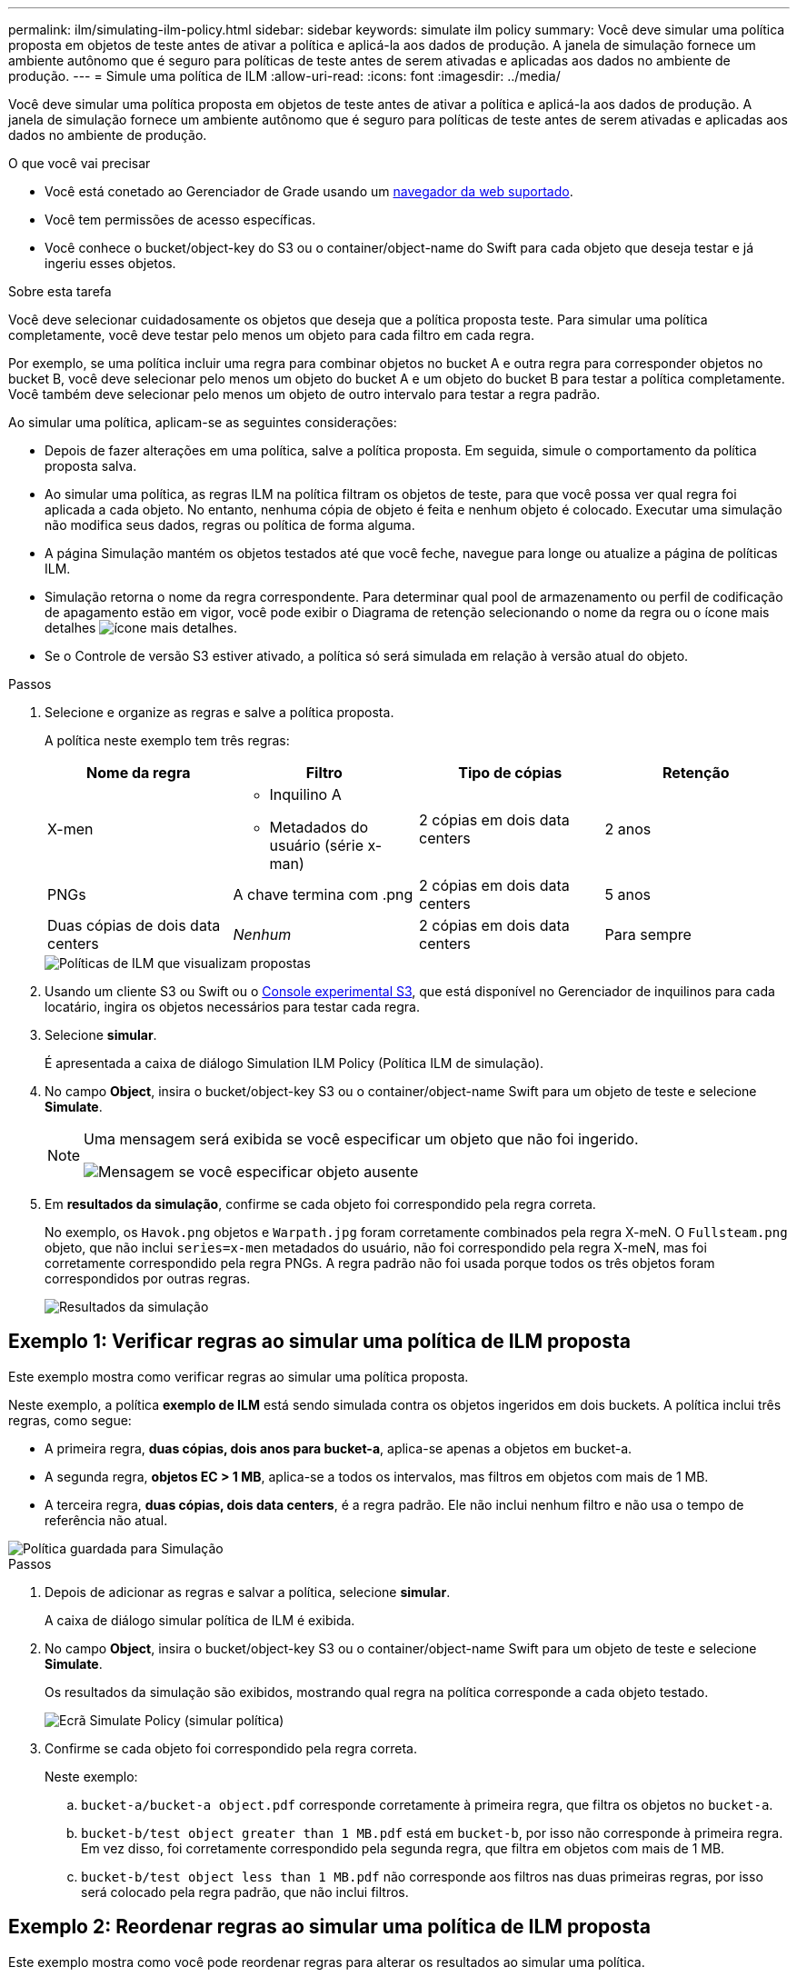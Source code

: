 ---
permalink: ilm/simulating-ilm-policy.html 
sidebar: sidebar 
keywords: simulate ilm policy 
summary: Você deve simular uma política proposta em objetos de teste antes de ativar a política e aplicá-la aos dados de produção. A janela de simulação fornece um ambiente autônomo que é seguro para políticas de teste antes de serem ativadas e aplicadas aos dados no ambiente de produção. 
---
= Simule uma política de ILM
:allow-uri-read: 
:icons: font
:imagesdir: ../media/


[role="lead"]
Você deve simular uma política proposta em objetos de teste antes de ativar a política e aplicá-la aos dados de produção. A janela de simulação fornece um ambiente autônomo que é seguro para políticas de teste antes de serem ativadas e aplicadas aos dados no ambiente de produção.

.O que você vai precisar
* Você está conetado ao Gerenciador de Grade usando um xref:../admin/web-browser-requirements.adoc[navegador da web suportado].
* Você tem permissões de acesso específicas.
* Você conhece o bucket/object-key do S3 ou o container/object-name do Swift para cada objeto que deseja testar e já ingeriu esses objetos.


.Sobre esta tarefa
Você deve selecionar cuidadosamente os objetos que deseja que a política proposta teste. Para simular uma política completamente, você deve testar pelo menos um objeto para cada filtro em cada regra.

Por exemplo, se uma política incluir uma regra para combinar objetos no bucket A e outra regra para corresponder objetos no bucket B, você deve selecionar pelo menos um objeto do bucket A e um objeto do bucket B para testar a política completamente. Você também deve selecionar pelo menos um objeto de outro intervalo para testar a regra padrão.

Ao simular uma política, aplicam-se as seguintes considerações:

* Depois de fazer alterações em uma política, salve a política proposta. Em seguida, simule o comportamento da política proposta salva.
* Ao simular uma política, as regras ILM na política filtram os objetos de teste, para que você possa ver qual regra foi aplicada a cada objeto. No entanto, nenhuma cópia de objeto é feita e nenhum objeto é colocado. Executar uma simulação não modifica seus dados, regras ou política de forma alguma.
* A página Simulação mantém os objetos testados até que você feche, navegue para longe ou atualize a página de políticas ILM.
* Simulação retorna o nome da regra correspondente. Para determinar qual pool de armazenamento ou perfil de codificação de apagamento estão em vigor, você pode exibir o Diagrama de retenção selecionando o nome da regra ou o ícone mais detalhes image:../media/icon_nms_more_details.gif["ícone mais detalhes"].
* Se o Controle de versão S3 estiver ativado, a política só será simulada em relação à versão atual do objeto.


.Passos
. Selecione e organize as regras e salve a política proposta.
+
A política neste exemplo tem três regras:

+
[cols="1a,1a,1a,1a"]
|===
| Nome da regra | Filtro | Tipo de cópias | Retenção 


 a| 
X-men
 a| 
** Inquilino A
** Metadados do usuário (série x-man)

 a| 
2 cópias em dois data centers
 a| 
2 anos



 a| 
PNGs
 a| 
A chave termina com .png
 a| 
2 cópias em dois data centers
 a| 
5 anos



 a| 
Duas cópias de dois data centers
 a| 
_Nenhum_
 a| 
2 cópias em dois data centers
 a| 
Para sempre

|===
+
image::../media/ilm_policies_viewing_proposed.png[Políticas de ILM que visualizam propostas]

. Usando um cliente S3 ou Swift ou o xref:../tenant/use-s3-console.adoc[Console experimental S3], que está disponível no Gerenciador de inquilinos para cada locatário, ingira os objetos necessários para testar cada regra.
. Selecione *simular*.
+
É apresentada a caixa de diálogo Simulation ILM Policy (Política ILM de simulação).

. No campo *Object*, insira o bucket/object-key S3 ou o container/object-name Swift para um objeto de teste e selecione *Simulate*.
+
[NOTE]
====
Uma mensagem será exibida se você especificar um objeto que não foi ingerido.

image::../media/object_not_available_for_simulation.gif[Mensagem se você especificar objeto ausente]

====
. Em *resultados da simulação*, confirme se cada objeto foi correspondido pela regra correta.
+
No exemplo, os `Havok.png` objetos e `Warpath.jpg` foram corretamente combinados pela regra X-meN. O `Fullsteam.png` objeto, que não inclui `series=x-men` metadados do usuário, não foi correspondido pela regra X-meN, mas foi corretamente correspondido pela regra PNGs. A regra padrão não foi usada porque todos os três objetos foram correspondidos por outras regras.

+
image::../media/ilm_policy_simulation_results.gif[Resultados da simulação]





== Exemplo 1: Verificar regras ao simular uma política de ILM proposta

Este exemplo mostra como verificar regras ao simular uma política proposta.

Neste exemplo, a política *exemplo de ILM* está sendo simulada contra os objetos ingeridos em dois buckets. A política inclui três regras, como segue:

* A primeira regra, *duas cópias, dois anos para bucket-a*, aplica-se apenas a objetos em bucket-a.
* A segunda regra, *objetos EC > 1 MB*, aplica-se a todos os intervalos, mas filtros em objetos com mais de 1 MB.
* A terceira regra, *duas cópias, dois data centers*, é a regra padrão. Ele não inclui nenhum filtro e não usa o tempo de referência não atual.


image::../media/saved_policy_for_simulation.png[Política guardada para Simulação]

.Passos
. Depois de adicionar as regras e salvar a política, selecione *simular*.
+
A caixa de diálogo simular política de ILM é exibida.

. No campo *Object*, insira o bucket/object-key S3 ou o container/object-name Swift para um objeto de teste e selecione *Simulate*.
+
Os resultados da simulação são exibidos, mostrando qual regra na política corresponde a cada objeto testado.

+
image::../media/simulate_policy_screen.png[Ecrã Simulate Policy (simular política)]

. Confirme se cada objeto foi correspondido pela regra correta.
+
Neste exemplo:

+
.. `bucket-a/bucket-a object.pdf` corresponde corretamente à primeira regra, que filtra os objetos no `bucket-a`.
.. `bucket-b/test object greater than 1 MB.pdf` está em `bucket-b`, por isso não corresponde à primeira regra. Em vez disso, foi corretamente correspondido pela segunda regra, que filtra em objetos com mais de 1 MB.
.. `bucket-b/test object less than 1 MB.pdf` não corresponde aos filtros nas duas primeiras regras, por isso será colocado pela regra padrão, que não inclui filtros.






== Exemplo 2: Reordenar regras ao simular uma política de ILM proposta

Este exemplo mostra como você pode reordenar regras para alterar os resultados ao simular uma política.

Neste exemplo, a política *Demo* está sendo simulada. Esta política, que se destina a encontrar objetos que tenham metadados de usuário de série X-men, inclui três regras, como segue:

* A primeira regra, *PNGs*, filtra os nomes das chaves que terminam em `.png`.
* A segunda regra, *X-meN*, aplica-se apenas a objetos para o locatário A e filtra os metadados `series=x-men` do usuário.
* A última regra, *duas cópias dois data centers*, é a regra padrão, que corresponde a quaisquer objetos que não correspondam às duas primeiras regras.


image::../media/simulate_reorder_rules_pngs_rule.png[Exemplo 2: Reordenando regras ao simular uma política de ILM proposta]

.Passos
. Depois de adicionar as regras e salvar a política, selecione *simular*.
. No campo *Object*, insira o bucket/object-key S3 ou o container/object-name Swift para um objeto de teste e selecione *Simulate*.
+
Os resultados da simulação aparecem, mostrando que o `Havok.png` objeto foi correspondido pela regra *PNGs*.

+
image::../media/simulate_reorder_rules_pngs_result.gif[Exemplo 2: Reordenando regras ao simular uma política de ILM proposta]

+
No entanto, a regra que o `Havok.png` objeto foi destinado a testar foi a regra *X-men*.

. Para resolver o problema, reordene as regras.
+
.. Selecione *Finish* para fechar a página Simulate ILM Policy.
.. Selecione *Editar* para editar a política.
.. Arraste a regra *X-man* para o topo da lista.
+
image::../media/simulate_reorder_rules_correct_rule.png[Simular - Reordenar regras - regra correta]

.. Selecione *Guardar*.


. Selecione *simular*.
+
Os objetos que você testou anteriormente são reavaliados em relação à política atualizada e os novos resultados da simulação são mostrados. No exemplo, a coluna Rule Matched mostra que o `Havok.png` objeto agora corresponde à regra de metadados X-men, conforme esperado. A coluna correspondência anterior mostra que a regra PNGs correspondia ao objeto na simulação anterior.

+
image::../media/simulate_reorder_rules_correct_result.gif[Exemplo 2: Reordenando regras ao simular uma política de ILM proposta]

+

NOTE: Se você permanecer na página Configurar políticas, poderá simular novamente uma política depois de fazer alterações sem precisar digitar novamente os nomes dos objetos de teste.





== Exemplo 3: Corrija uma regra ao simular uma política de ILM proposta

Este exemplo mostra como simular uma política, corrigir uma regra na política e continuar a simulação.

Neste exemplo, a política *Demo* está sendo simulada. Esta política destina-se a localizar objetos que tenham `series=x-men` metadados de usuário. No entanto, resultados inesperados ocorreram ao simular essa política contra o `Beast.jpg` objeto. Em vez de corresponder à regra de metadados X-men, o objeto correspondia à regra padrão, duas cópias de dois data centers.

image::../media/simulate_results_for_object_wrong_metadata.png[Exemplo 3: Corrigindo uma regra ao simular uma política de ILM proposta]

Quando um objeto de teste não é correspondido pela regra esperada na política, você deve examinar cada regra na política e corrigir quaisquer erros.

.Passos
. Para cada regra na política, exiba as configurações da regra selecionando o nome da regra ou o ícone mais detalhes image:../media/icon_nms_more_details.gif["ícone mais detalhes"]em qualquer caixa de diálogo em que a regra seja exibida.
. Revise a conta de locatário da regra, o tempo de referência e os critérios de filtragem.
+
Neste exemplo, os metadados da regra X-meN incluem um erro. O valor dos metadados foi inserido como "'x-men1" em vez de "'x-men."

+
image::../media/simulate_rules_select_rule_popup_with_wrong_metadata.png[Exemplo 3: Corrigindo uma regra ao simular uma política de ILM proposta]

. Para resolver o erro, corrija a regra da seguinte forma:
+
** Se a regra fizer parte da política proposta, você pode clonar a regra ou remover a regra da política e editá-la.
** Se a regra fizer parte da política ativa, você deverá clonar a regra. Não é possível editar ou remover uma regra da política ativa.
+
[cols="1a,3a"]
|===
| Opção | Descrição 


 a| 
Clone a regra
 a| 
... Selecione *ILM* > *regras*.
... Selecione a regra incorreta e selecione *Clone*.
... Altere as informações incorretas e selecione *Salvar*.
... Selecione *ILM* > *políticas*.
... Selecione a política proposta e selecione *Editar*.
... Selecione *Selecionar regras*.
... Marque a caixa de seleção da nova regra, desmarque a caixa de seleção da regra original e selecione *aplicar*.
... Selecione *Guardar*.




 a| 
Edite a regra
 a| 
... Selecione a política proposta e selecione *Editar*.
... Selecione o ícone de exclusão image:../media/icon_nms_delete_new.gif["eliminar ícone"]para remover a regra incorreta e selecione *Salvar*.
... Selecione *ILM* > *regras*.
... Selecione a regra incorreta e selecione *Editar*.
... Altere as informações incorretas e selecione *Salvar*.
... Selecione *ILM* > *políticas*.
... Selecione a política proposta e selecione *Editar*.
... Selecione a regra corrigida, selecione *aplicar* e *Salvar*.


|===


. Execute a simulação novamente.
+

NOTE: Como você navegou para fora da página de políticas ILM para editar a regra, os objetos que você inseriu anteriormente para simulação não são mais exibidos. Você deve digitar novamente os nomes dos objetos.

+
Neste exemplo, a regra X-meN corrigida agora corresponde ao `Beast.jpg` objeto com base nos `series=x-men` metadados do usuário, conforme esperado.

+
image::../media/simulate_results_for_object_corrected_metadata.gif[Exemplo 3: Corrigindo uma regra ao simular uma política de ILM proposta]


